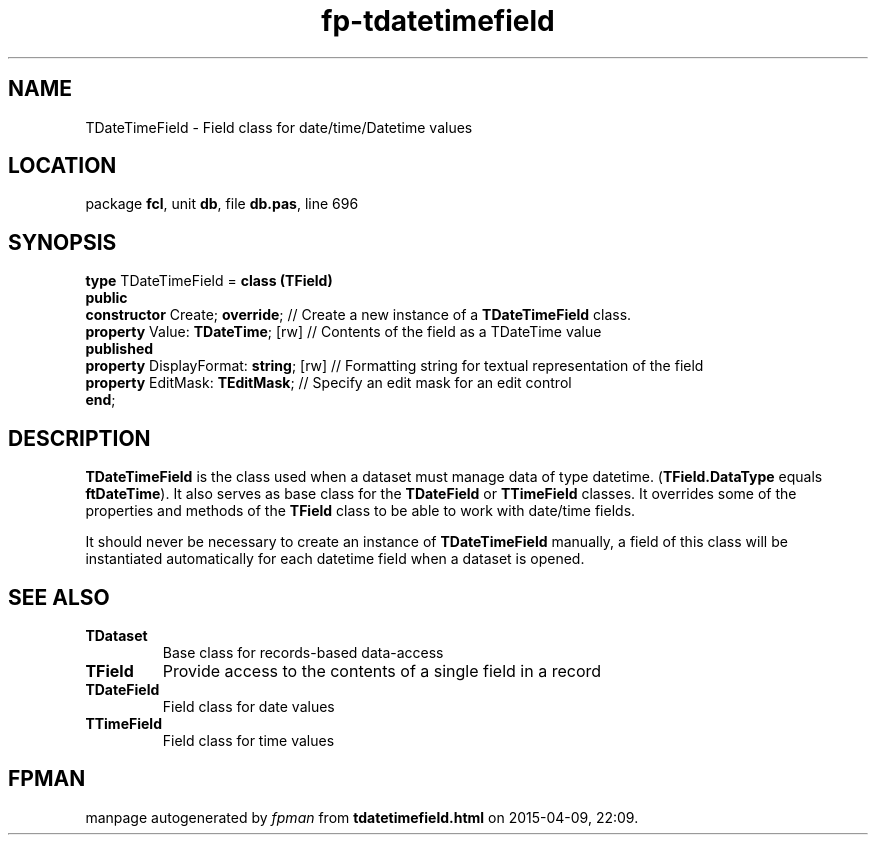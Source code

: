 .\" file autogenerated by fpman
.TH "fp-tdatetimefield" 3 "2014-03-14" "fpman" "Free Pascal Programmer's Manual"
.SH NAME
TDateTimeField - Field class for date/time/Datetime values
.SH LOCATION
package \fBfcl\fR, unit \fBdb\fR, file \fBdb.pas\fR, line 696
.SH SYNOPSIS
\fBtype\fR TDateTimeField = \fBclass (TField)\fR
.br
\fBpublic\fR
  \fBconstructor\fR Create; \fBoverride\fR;        // Create a new instance of a \fBTDateTimeField\fR class.
  \fBproperty\fR Value: \fBTDateTime\fR; [rw]      // Contents of the field as a TDateTime value
.br
\fBpublished\fR
  \fBproperty\fR DisplayFormat: \fBstring\fR; [rw] // Formatting string for textual representation of the field
  \fBproperty\fR EditMask: \fBTEditMask\fR;        // Specify an edit mask for an edit control
.br
\fBend\fR;
.SH DESCRIPTION
\fBTDateTimeField\fR is the class used when a dataset must manage data of type datetime. (\fBTField.DataType\fR equals \fBftDateTime\fR). It also serves as base class for the \fBTDateField\fR or \fBTTimeField\fR classes. It overrides some of the properties and methods of the \fBTField\fR class to be able to work with date/time fields.

It should never be necessary to create an instance of \fBTDateTimeField\fR manually, a field of this class will be instantiated automatically for each datetime field when a dataset is opened.


.SH SEE ALSO
.TP
.B TDataset
Base class for records-based data-access
.TP
.B TField
Provide access to the contents of a single field in a record
.TP
.B TDateField
Field class for date values
.TP
.B TTimeField
Field class for time values

.SH FPMAN
manpage autogenerated by \fIfpman\fR from \fBtdatetimefield.html\fR on 2015-04-09, 22:09.

